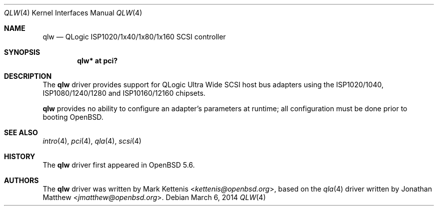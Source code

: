 .\"	$OpenBSD: src/share/man/man4/qlw.4,v 1.3 2014/03/06 17:49:54 kettenis Exp $
.\"
.\" Copyright (c) 2014 Mark Kettenis <kettenis@openbsd.org>
.\"
.\" Permission to use, copy, modify, and distribute this software for any
.\" purpose with or without fee is hereby granted, provided that the above
.\" copyright notice and this permission notice appear in all copies.
.\"
.\" THE SOFTWARE IS PROVIDED "AS IS" AND THE AUTHOR DISCLAIMS ALL WARRANTIES
.\" WITH REGARD TO THIS SOFTWARE INCLUDING ALL IMPLIED WARRANTIES OF
.\" MERCHANTABILITY AND FITNESS. IN NO EVENT SHALL THE AUTHOR BE LIABLE FOR
.\" ANY SPECIAL, DIRECT, INDIRECT, OR CONSEQUENTIAL DAMAGES OR ANY DAMAGES
.\" WHATSOEVER RESULTING FROM LOSS OF USE, DATA OR PROFITS, WHETHER IN AN
.\" ACTION OF CONTRACT, NEGLIGENCE OR OTHER TORTIOUS ACTION, ARISING OUT OF
.\" OR IN CONNECTION WITH THE USE OR PERFORMANCE OF THIS SOFTWARE.
.\"
.Dd $Mdocdate: March 6 2014 $
.Dt QLW 4
.Os
.Sh NAME
.Nm qlw
.Nd QLogic ISP1020/1x40/1x80/1x160 SCSI controller
.Sh SYNOPSIS
.Cd "qlw* at pci?"
.\" .Cd "qlw* at sbus?"
.Sh DESCRIPTION
The
.Nm
driver provides support for QLogic Ultra Wide SCSI host bus adapters
using the ISP1020/1040, ISP1080/1240/1280 and ISP10160/12160 chipsets.
.Pp
.Nm
provides no ability to configure an adapter's parameters at runtime;
all configuration must be done prior to booting
.Ox .
.Sh SEE ALSO
.Xr intro 4 ,
.Xr pci 4 ,
.Xr qla 4 ,
.\" .Xr sbus 4 ,
.Xr scsi 4
.Sh HISTORY
The
.Nm
driver first appeared in
.Ox 5.6 .
.Sh AUTHORS
.An -nosplit
The
.Nm
driver was written by
.An Mark Kettenis Aq Mt kettenis@openbsd.org ,
based on the
.Xr qla 4
driver written by
.An Jonathan Matthew Aq Mt jmatthew@openbsd.org .
